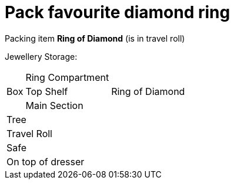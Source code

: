 = Pack favourite diamond ring

Packing item *Ring of Diamond* (is in travel roll)


Jewellery Storage:

[%autowidth]
|====
.3+| Box | Ring Compartment |   
| Top Shelf |                   Ring of Diamond
| Main Section |                
2+| Tree |                      
2+| Travel Roll |               
2+| Safe |                      
2+| On top of dresser |         
|====
